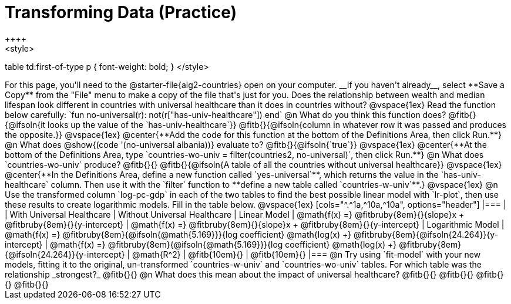 = Transforming Data (Practice)
++++
<style>
table td:first-of-type p { font-weight: bold; }
</style>
++++

For this page, you'll need to the  @starter-file{alg2-countries} open on your computer. __If you haven't already__, select **Save a Copy** from the "File" menu to make a copy of the file that's just for you.

Does the relationship between wealth and median lifespan look different in countries with universal healthcare than it does in countries without?

@vspace{1ex}

Read the function below carefully:

`fun no-universal(r): not(r["has-univ-healthcare"]) end`

@n What do you think this function does? @fitb{}{@ifsoln{it looks up the value of the `has-univ-healthcare`}}

@fitb{}{@ifsoln{column in whatever row it was passed and produces the opposite.}}

@vspace{1ex}

@center{**Add the code for this function at the bottom of the Definitions Area, then click Run.**}

@n What does @show{(code '(no-universal albania))} evaluate to? @fitb{}{@ifsoln{`true`}}

@vspace{1ex}

@center{**At the bottom of the Definitions Area, type `countries-wo-univ = filter(countries2, no-universal)`, then click Run.**}

@n What does `countries-wo-univ` produce? @fitb{}{}

@fitb{}{@ifsoln{A table of all the countries without universal healthcare}}

@vspace{1ex}

@center{**In the Definitions Area, define a new function called `yes-universal`**, which returns the value in the `has-univ-healthcare` column. Then use it with the `filter` function to **define a new table called `countries-w-univ`**.}

@vspace{1ex}

@n Use the transformed column `log-pc-gdp` in each of the two tables to find the best possible linear model with `lr-plot`, then use these results to create logarithmic models. Fill in the table below.

@vspace{1ex}

[cols="^.^1a,^10a,^10a", options="header"]
|===
|
| With Universal Healthcare
| Without Universal Healthcare

| Linear Model
| @math{f(x) =} @fitbruby{8em}{}{slope}x + @fitbruby{8em}{}{y-intercept}
| @math{f(x) =} @fitbruby{8em}{}{slope}x + @fitbruby{8em}{}{y-intercept}

| Logarithmic Model
| @math{f(x) =} @fitbruby{8em}{@ifsoln{@math{5.169}}}{log coefficient} @math{log(x) +} @fitbruby{8em}{@ifsoln{24.264}}{y-intercept}
| @math{f(x) =} @fitbruby{8em}{@ifsoln{@math{5.169}}}{log coefficient} @math{log(x) +} @fitbruby{8em}{@ifsoln{24.264}}{y-intercept}

| @math{R^2}
| @fitb{10em}{}
| @fitb{10em}{}
|===

@n Try using `fit-model` with your new models, fitting it to the original, un-transformed `countries-w-univ` and `countries-wo-univ` tables. For which table was the relationship _strongest?_ @fitb{}{}

@n What does this mean about the impact of universal healthcare?

@fitb{}{}

@fitb{}{}

@fitb{}{}

@fitb{}{}
